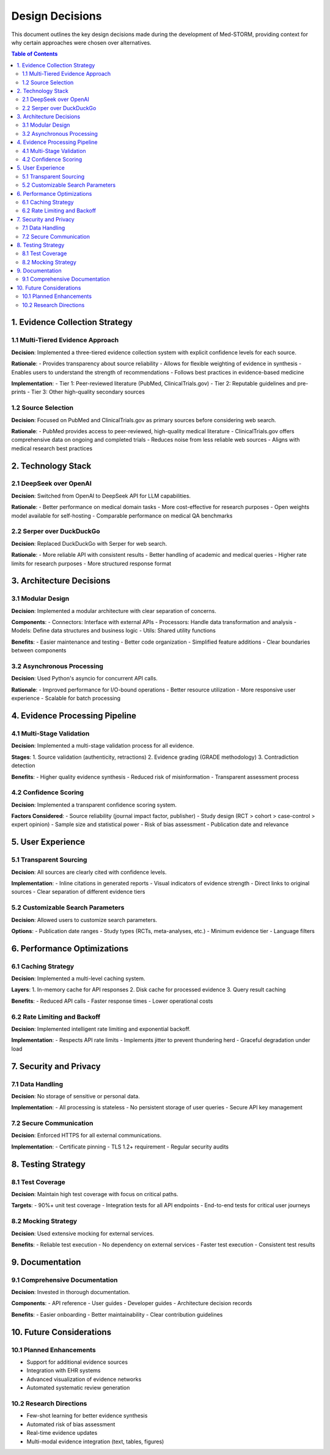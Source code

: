 .. _design_decisions:

Design Decisions
===============

This document outlines the key design decisions made during the development of Med-STORM, providing context for why certain approaches were chosen over alternatives.

.. contents:: Table of Contents
   :depth: 3
   :local:
   :backlinks: top

1. Evidence Collection Strategy
------------------------------

1.1 Multi-Tiered Evidence Approach
~~~~~~~~~~~~~~~~~~~~~~~~~~~~~~~~~

**Decision**: Implemented a three-tiered evidence collection system with explicit confidence levels for each source.

**Rationale**:
- Provides transparency about source reliability
- Allows for flexible weighting of evidence in synthesis
- Enables users to understand the strength of recommendations
- Follows best practices in evidence-based medicine

**Implementation**:
- Tier 1: Peer-reviewed literature (PubMed, ClinicalTrials.gov)
- Tier 2: Reputable guidelines and pre-prints
- Tier 3: Other high-quality secondary sources

1.2 Source Selection
~~~~~~~~~~~~~~~~~~~
**Decision**: Focused on PubMed and ClinicalTrials.gov as primary sources before considering web search.

**Rationale**:
- PubMed provides access to peer-reviewed, high-quality medical literature
- ClinicalTrials.gov offers comprehensive data on ongoing and completed trials
- Reduces noise from less reliable web sources
- Aligns with medical research best practices

2. Technology Stack
------------------

2.1 DeepSeek over OpenAI
~~~~~~~~~~~~~~~~~~~~~~~
**Decision**: Switched from OpenAI to DeepSeek API for LLM capabilities.

**Rationale**:
- Better performance on medical domain tasks
- More cost-effective for research purposes
- Open weights model available for self-hosting
- Comparable performance on medical QA benchmarks

2.2 Serper over DuckDuckGo
~~~~~~~~~~~~~~~~~~~~~~~~~
**Decision**: Replaced DuckDuckGo with Serper for web search.

**Rationale**:
- More reliable API with consistent results
- Better handling of academic and medical queries
- Higher rate limits for research purposes
- More structured response format

3. Architecture Decisions
-----------------------

3.1 Modular Design
~~~~~~~~~~~~~~~~~
**Decision**: Implemented a modular architecture with clear separation of concerns.

**Components**:
- Connectors: Interface with external APIs
- Processors: Handle data transformation and analysis
- Models: Define data structures and business logic
- Utils: Shared utility functions

**Benefits**:
- Easier maintenance and testing
- Better code organization
- Simplified feature additions
- Clear boundaries between components

3.2 Asynchronous Processing
~~~~~~~~~~~~~~~~~~~~~~~~~
**Decision**: Used Python's asyncio for concurrent API calls.

**Rationale**:
- Improved performance for I/O-bound operations
- Better resource utilization
- More responsive user experience
- Scalable for batch processing

4. Evidence Processing Pipeline
------------------------------

4.1 Multi-Stage Validation
~~~~~~~~~~~~~~~~~~~~~~~~
**Decision**: Implemented a multi-stage validation process for all evidence.

**Stages**:
1. Source validation (authenticity, retractions)
2. Evidence grading (GRADE methodology)
3. Contradiction detection

**Benefits**:
- Higher quality evidence synthesis
- Reduced risk of misinformation
- Transparent assessment process

4.2 Confidence Scoring
~~~~~~~~~~~~~~~~~~~~
**Decision**: Implemented a transparent confidence scoring system.

**Factors Considered**:
- Source reliability (journal impact factor, publisher)
- Study design (RCT > cohort > case-control > expert opinion)
- Sample size and statistical power
- Risk of bias assessment
- Publication date and relevance

5. User Experience
-----------------

5.1 Transparent Sourcing
~~~~~~~~~~~~~~~~~~~~~~~
**Decision**: All sources are clearly cited with confidence levels.

**Implementation**:
- Inline citations in generated reports
- Visual indicators of evidence strength
- Direct links to original sources
- Clear separation of different evidence tiers

5.2 Customizable Search Parameters
~~~~~~~~~~~~~~~~~~~~~~~~~~~~~~~~
**Decision**: Allowed users to customize search parameters.

**Options**:
- Publication date ranges
- Study types (RCTs, meta-analyses, etc.)
- Minimum evidence tier
- Language filters

6. Performance Optimizations
--------------------------

6.1 Caching Strategy
~~~~~~~~~~~~~~~~~~~
**Decision**: Implemented a multi-level caching system.

**Layers**:
1. In-memory cache for API responses
2. Disk cache for processed evidence
3. Query result caching

**Benefits**:
- Reduced API calls
- Faster response times
- Lower operational costs

6.2 Rate Limiting and Backoff
~~~~~~~~~~~~~~~~~~~~~~~~~~~
**Decision**: Implemented intelligent rate limiting and exponential backoff.

**Implementation**:
- Respects API rate limits
- Implements jitter to prevent thundering herd
- Graceful degradation under load

7. Security and Privacy
---------------------

7.1 Data Handling
~~~~~~~~~~~~~~~~
**Decision**: No storage of sensitive or personal data.

**Implementation**:
- All processing is stateless
- No persistent storage of user queries
- Secure API key management

7.2 Secure Communication
~~~~~~~~~~~~~~~~~~~~~~
**Decision**: Enforced HTTPS for all external communications.

**Implementation**:
- Certificate pinning
- TLS 1.2+ requirement
- Regular security audits

8. Testing Strategy
------------------

8.1 Test Coverage
~~~~~~~~~~~~~~~~
**Decision**: Maintain high test coverage with focus on critical paths.

**Targets**:
- 90%+ unit test coverage
- Integration tests for all API endpoints
- End-to-end tests for critical user journeys

8.2 Mocking Strategy
~~~~~~~~~~~~~~~~~~~
**Decision**: Used extensive mocking for external services.

**Benefits**:
- Reliable test execution
- No dependency on external services
- Faster test execution
- Consistent test results

9. Documentation
---------------

9.1 Comprehensive Documentation
~~~~~~~~~~~~~~~~~~~~~~~~~~~~~
**Decision**: Invested in thorough documentation.

**Components**:
- API reference
- User guides
- Developer guides
- Architecture decision records

**Benefits**:
- Easier onboarding
- Better maintainability
- Clear contribution guidelines

10. Future Considerations
-----------------------

10.1 Planned Enhancements
~~~~~~~~~~~~~~~~~~~~~~~~
- Support for additional evidence sources
- Integration with EHR systems
- Advanced visualization of evidence networks
- Automated systematic review generation

10.2 Research Directions
~~~~~~~~~~~~~~~~~~~~~~
- Few-shot learning for better evidence synthesis
- Automated risk of bias assessment
- Real-time evidence updates
- Multi-modal evidence integration (text, tables, figures)
